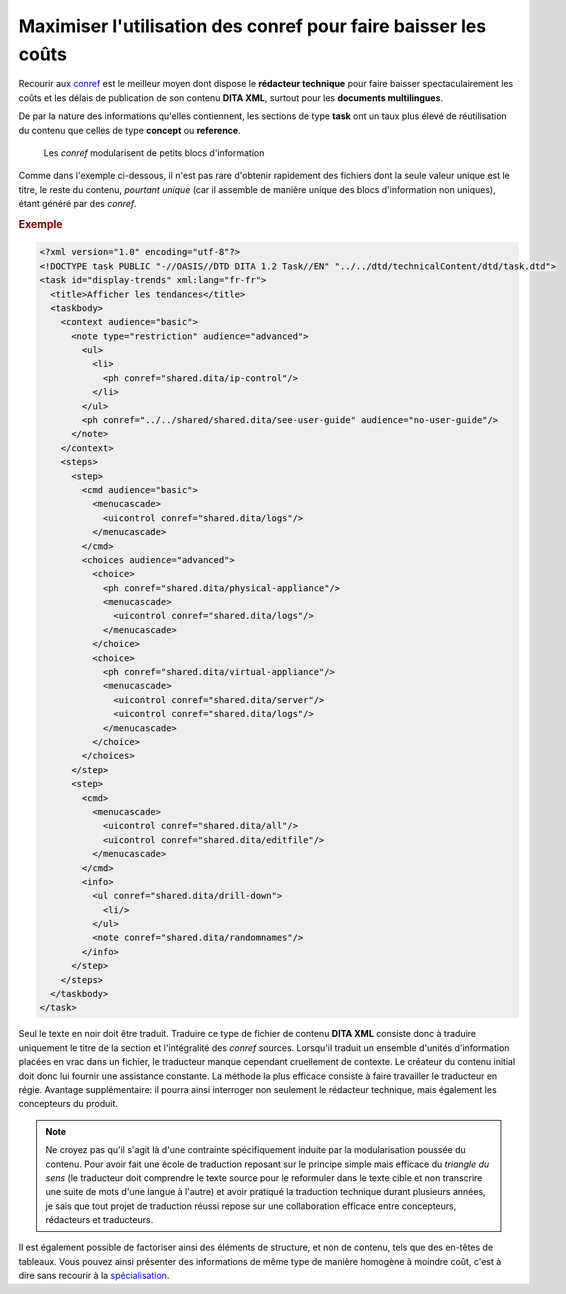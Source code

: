 .. Copyright 2011-2014 Olivier Carrère
.. Cette œuvre est mise à disposition selon les termes de la licence Creative
.. Commons Attribution - Pas d'utilisation commerciale - Partage dans les mêmes
.. conditions 4.0 international.

.. review: text yes, code yes

.. _maximiser-utilisation-des-conref-pour-faire-baisser-les-couts:

Maximiser l'utilisation des conref pour faire baisser les coûts
===============================================================

Recourir aux `conref
<http://docs.oasis-open.org/dita/v1.1/OS/archspec/conref.html>`_ est le meilleur
moyen dont dispose le **rédacteur technique** pour faire baisser
spectaculairement les coûts et les délais de publication de son contenu **DITA
XML**, surtout pour les **documents multilingues**.

De par la nature des informations qu'elles contiennent, les sections de type
**task** ont un taux plus élevé de réutilisation du contenu que celles de type
**concept** ou **reference**.

.. figure:: graphics/maximiser-conref.png

   Les *conref* modularisent de petits blocs d'information

Comme dans l'exemple ci-dessous, il n'est pas rare d'obtenir rapidement des
fichiers dont la seule valeur unique est le titre, le reste du contenu,
*pourtant unique* (car il assemble de manière unique des blocs d'information non
uniques), étant généré par des *conref*.

.. rubric:: Exemple

.. code-block:: xml

   <?xml version="1.0" encoding="utf-8"?>
   <!DOCTYPE task PUBLIC "-//OASIS//DTD DITA 1.2 Task//EN" "../../dtd/technicalContent/dtd/task.dtd">
   <task id="display-trends" xml:lang="fr-fr">
     <title>Afficher les tendances</title>
     <taskbody>
       <context audience="basic">
         <note type="restriction" audience="advanced">
           <ul>
             <li>
               <ph conref="shared.dita/ip-control"/>
             </li>
           </ul>
           <ph conref="../../shared/shared.dita/see-user-guide" audience="no-user-guide"/>
         </note>
       </context>
       <steps>
         <step>
           <cmd audience="basic">
             <menucascade>
               <uicontrol conref="shared.dita/logs"/>
             </menucascade>
           </cmd>
           <choices audience="advanced">
             <choice>
               <ph conref="shared.dita/physical-appliance"/>
               <menucascade>
                 <uicontrol conref="shared.dita/logs"/>
               </menucascade>
             </choice>
             <choice>
               <ph conref="shared.dita/virtual-appliance"/>
               <menucascade>
                 <uicontrol conref="shared.dita/server"/>
                 <uicontrol conref="shared.dita/logs"/>
               </menucascade>
             </choice>
           </choices>
         </step>
         <step>
           <cmd>
             <menucascade>
               <uicontrol conref="shared.dita/all"/>
               <uicontrol conref="shared.dita/editfile"/>
             </menucascade>
           </cmd>
           <info>
             <ul conref="shared.dita/drill-down">
               <li/>
             </ul>
             <note conref="shared.dita/randomnames"/>
           </info>
         </step>
       </steps>
     </taskbody>
   </task>

Seul le texte en noir doit être traduit. Traduire ce type de fichier de contenu
**DITA XML** consiste donc à traduire uniquement le titre de la section et
l'intégralité des *conref* sources. Lorsqu'il traduit un ensemble d'unités
d'information placées en vrac dans un fichier, le traducteur manque cependant
cruellement de contexte. Le créateur du contenu initial doit donc lui fournir
une assistance constante. La méthode la plus efficace consiste à faire
travailler le traducteur en régie. Avantage supplémentaire: il pourra ainsi
interroger non seulement le rédacteur technique, mais également les concepteurs
du produit.

.. note::

   Ne croyez pas qu'il s'agit là d'une contrainte spécifiquement induite par la
   modularisation poussée du contenu. Pour avoir fait une école de traduction
   reposant sur le principe simple mais efficace du *triangle du sens* (le
   traducteur doit comprendre le texte source pour le reformuler dans le texte
   cible et non transcrire une suite de mots d'une langue à l'autre) et avoir
   pratiqué la traduction technique durant plusieurs années, je sais
   que tout projet de traduction réussi repose sur une collaboration efficace entre
   concepteurs, rédacteurs et traducteurs.

Il est également possible de factoriser ainsi des éléments de structure, et non
de contenu, tels que des en-têtes de tableaux. Vous pouvez ainsi présenter des
informations de même type de manière homogène à moindre coût, c'est à dire sans
recourir à la `spécialisation
<http://en.wikipedia.org/wiki/Darwin_Information_Typing_Architecture#Specialization>`_.
